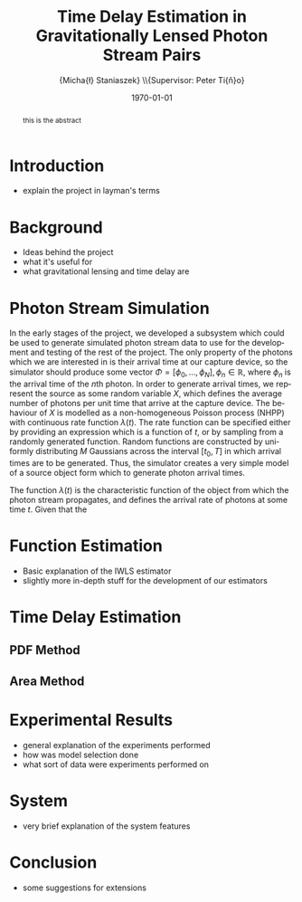 #+TITLE: Time Delay Estimation in Gravitationally Lensed Photon Stream Pairs
#+AUTHOR: \Large{Micha{\l} Staniaszek} \\\small{Supervisor: Peter Ti{\v{n}}o}
#+EMAIL:     mxs968@cs.bham.ac.uk
#+DATE:      \today
#+DESCRIPTION:
#+KEYWORDS:
#+LANGUAGE:  en
#+OPTIONS:   H:3 num:t toc:nil \n:nil @:t ::t |:t ^:t -:t f:t *:t <:t
#+OPTIONS:   TeX:t LaTeX:t skip:nil d:nil todo:t pri:nil tags:not-in-toc
#+INFOJS_OPT: view:nil toc:nil ltoc:t mouse:underline buttons:0 path:http://orgmode.org/org-info.js
#+EXPORT_SELECT_TAGS: export
#+EXPORT_EXCLUDE_TAGS: noexport
#+LINK_UP:   
#+LINK_HOME: 
#+XSLT:
#+LATEX_CLASS: article
#+LATEX_CLASS_OPTIONS: [a4paper,11pt]
#+LATEX_HEADER: \usepackage{fontspec}
#+LATEX_HEADER: \usepackage[titletoc,page,title]{appendix}
#+LaTeX_HEADER: \usepackage{biblatex}
#+LaTeX_HEADER: \usepackage{metalogo}
#+LaTeX_HEADER: \usepackage{graphicx}
#+LaTeX_HEADER: \usepackage{moreverb}
#+LaTeX_HEADER: \usepackage{fancyvrb}
#+LaTeX_HEADER: \usepackage{fullpage}
#+LaTeX_HEADER: \usepackage{setspace}
#+LaTeX_HEADER: \usepackage{subfig}
#+LaTeX_HEADER: \usepackage{algorithm}
#+LaTeX_HEADER: \usepackage{algorithmic}
#+LaTeX_HEADER: \usepackage[scientific-notation=true]{siunitx}
#+LaTeX_HEADER: \usepackage{float}
#+LaTeX_HEADER: \let\iint\relax % otherwise errors are thrown by amsmath. Defined in latexsym
#+LaTeX_HEADER: \let\iiint\relax
#+LaTeX_HEADER: \usepackage{amsmath}
#+LaTeX_HEADER: \usepackage{hyperref}
#+LaTeX_HEADER: \usepackage{tikz}
#+LaTeX_HEADER: \usetikzlibrary{positioning}
#+LaTeX_HEADER: \bibliography{fyp}
#+LATEX_HEADER: \defaultfontfeatures{Mapping=tex-text}
#+LATEX_HEADER: \setromanfont[Ligatures={Common},Numbers={Lining}]{Linux Libertine}

#+BEGIN_abstract
this is the abstract
#+END_abstract

* Introduction
 - explain the project in layman's terms
* Background
  - Ideas behind the project
  - what it's useful for
  - what gravitational lensing and time delay are
* Photon Stream Simulation
In the early stages of the project, we developed a subsystem which could be used
to generate simulated photon stream data to use for the development and testing
of the rest of the project. The only property of the photons which we are
interested in is their arrival time at our capture device, so the simulator
should produce some vector $\Phi=\left[\phi_0,\dots,\phi_N\right], \phi_n \in
\mathbb{R}$, where $\phi_n$ is the arrival time of the $n\text{th}$ photon. In
order to generate arrival times, we represent the source as some random variable
$X$, which defines the average number of photons per unit time that arrive at
the capture device. The behaviour of $X$ is modelled as a non-homogeneous
Poisson process (NHPP) with continuous rate function $\lambda(t)$. The rate
function can be specified either by providing an expression which is a function
of $t$, or by sampling from a randomly generated function. Random functions are
constructed by uniformly distributing $M$ Gaussians across the interval
$\left[t_0,T\right]$ in which arrival times are to be generated. Thus, the
simulator creates a very simple model of a source object form which to generate
photon arrival times.

\begin{comment}
  \begin{algorithm}[H]
    \begin{algorithmic}[1]
      \REQUIRE $\lambda\geq \lambda(t), 0 \leq t \leq T$
      \STATE $\Phi=\emptyset$, $t=0$, $T=\text{interval length}$
      \WHILE{$t<T$}
      \STATE Generate $U_1\sim U(0,1)$
      \STATE $\phi_n=t-\frac{1}{\lambda}\ln(U_1)$
      \STATE Generate $U_2\sim U(0,1)$, independent of $U_1$
      \IF{$U_2\leq\frac{\lambda(t)}{\lambda}$}
      \STATE $\Phi \leftarrow \phi_n$
      \ENDIF
      \ENDWHILE
      \RETURN $\Phi$
    \end{algorithmic}
    \caption{Simulating T Time Units of a NHPP by Thinning}
    \label{alg:seq}
  \end{algorithm}
\end{comment}
The function $\lambda(t)$ is the characteristic function of the object
from which the photon stream propagates, and defines the arrival rate of photons
at some time $t$. Given that the

* Function Estimation
  - Basic explanation of the IWLS estimator
  - slightly more in-depth stuff for the development of our estimators
* Time Delay Estimation
** PDF Method
** Area Method
* Experimental Results
 - general explanation of the experiments performed
 - how was model selection done
 - what sort of data were experiments performed on
* System
 - very brief explanation of the system features
* Conclusion
 - some suggestions for extensions
